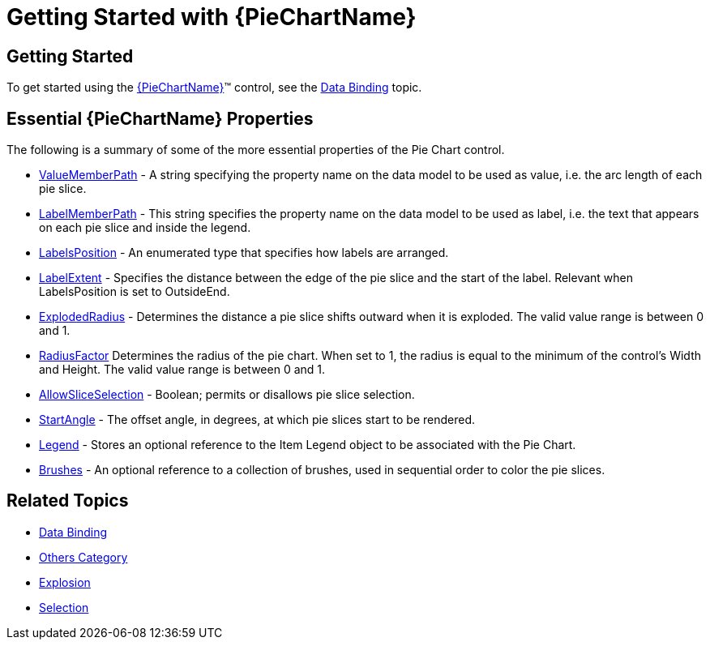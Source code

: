 ﻿////
|metadata|
{
    "name": "piechart-getting-started-with-piechart",
    "controlName": ["{PieChartName}"],
    "tags": ["Charting","Getting Started"],
    "guid": "9435211d-6fdc-4546-88a3-6c0406196dea",
    "buildFlags": ["SL","WPF","win-phone","XAMARIN","ANDROID","WINFORMS"],
    "createdOn": "2014-06-05T19:53:12.0708966Z"
}
|metadata|
////

= Getting Started with {PieChartName}

== Getting Started

To get started using the link:{PieChartLink}.{PieChartName}.html[{PieChartName}]™ control, see the link:piechart-data-binding.html[Data Binding] topic.

== Essential {PieChartName} Properties

The following is a summary of some of the more essential properties of the Pie Chart control.

ifdef::xaml,win-forms[]
*  pick:[xaml=" link:{PieChartLink}.{PieChartBase}{ApiProp}itemssource.html[ItemsSource]"]  pick:[win-forms=" link:{PieChartLink}.{PieChartBase}{ApiProp}datasource.html[DataSource]"]  - Stores a reference to the Pie Chart’s data.

endif::xaml,win-forms[]

* link:{PieChartLink}.{PieChartBase}{ApiProp}valuememberpath.html[ValueMemberPath] - A string specifying the property name on the data model to be used as value, i.e. the arc length of each pie slice.
* link:{PieChartLink}.{PieChartBase}{ApiProp}labelmemberpath.html[LabelMemberPath] - This string specifies the property name on the data model to be used as label, i.e. the text that appears on each pie slice and inside the legend.

ifdef::xaml[]
* Tooltip - A formatted string to display as a tooltip when hovering over a pie slice. For example, {}{Value} displays the content of the Value property on the data model.

endif::xaml[]

* link:{PieChartLink}.{PieChartBase}{ApiProp}labelsposition.html[LabelsPosition] - An enumerated type that specifies how labels are arranged.

ifdef::xaml,win-forms[]
** None: Hides all labels.

endif::xaml,win-forms[]

ifdef::xaml,win-forms[]
** Center: Tries to fit labels in the center of the slice. If they don’t fit, hides them.

endif::xaml,win-forms[]

ifdef::xaml,win-forms[]
** InsideEnd: Tries to fit labels just inside the outer rim of the slice. If they don’t fit, hides them.

endif::xaml,win-forms[]

ifdef::xaml,win-forms[]
** OutsideEnd: Shows labels outside of the pie slices.

endif::xaml,win-forms[]

ifdef::xaml,win-forms[]
** BestFit: Tries to fit labels according to the following priority order: Center, InsideEnd, OutsideEnd.

endif::xaml,win-forms[]

ifdef::android[]
** NONE: Hides all labels.

endif::android[]

ifdef::android[]
** CENTER: Tries to fit labels in the center of the slice. If they don’t fit, hides them.

endif::android[]

ifdef::android[]
** INSIDE_END: Tries to fit labels just inside the outer rim of the slice. If they don’t fit, hides them.

endif::android[]

ifdef::android[]
** OUTSIDE_END: Shows labels outside of the pie slices.

endif::android[]

ifdef::android[]
** BEST_FIT: Tries to fit labels according to the following priority order: Center, InsideEnd, OutsideEnd.

endif::android[]

* link:{PieChartLink}.{PieChartBase}{ApiProp}labelextent.html[LabelExtent] - Specifies the distance between the edge of the pie slice and the start of the label. Relevant when LabelsPosition is set to OutsideEnd.

ifdef::xaml[]
* link:{PieChartLink}.{PieChartBase}{ApiProp}leaderlinevisibility.html[LeaderLineVisibility] - Boolean; specifies whether leader lines should be visible. Relevant when LabelsPosition is set to OutsideEnd.

endif::xaml[]

* link:{PieChartLink}.{PieChartBase}{ApiProp}explodedradius.html[ExplodedRadius] - Determines the distance a pie slice shifts outward when it is exploded. The valid value range is between 0 and 1.
* link:{PieChartLink}.{PieChartBase}{ApiProp}radiusfactor.html[RadiusFactor] Determines the radius of the pie chart. When set to 1, the radius is equal to the minimum of the control’s Width and Height. The valid value range is between 0 and 1.
* link:{PieChartLink}.{PieChartBase}{ApiProp}allowsliceselection.html[AllowSliceSelection] - Boolean; permits or disallows pie slice selection.

ifdef::xaml[]
* link:{PieChartLink}.{PieChartBase}{ApiProp}selectedslices.html[SelectedSlices] - Array of index values; describes which pie slices are currently selected.

endif::xaml[]

ifdef::xaml[]
* link:{PieChartLink}.{PieChartBase}{ApiProp}explodedslices.html[ExplodedSlices] - Array of index values; describes which pie slices are currently exploded.

endif::xaml[]

* link:{PieChartLink}.{PieChartBase}{ApiProp}startangle.html[StartAngle] - The offset angle, in degrees, at which pie slices start to be rendered.

ifdef::xaml[]
* link:{PieChartLink}.{PieChartBase}{ApiProp}sweepdirection.html[SweepDirection] - Determines the angular direction in which pie slices are rendered, beginning from the StartAngle.

endif::xaml[]

ifdef::xaml[]
* link:{PieChartLink}.{PieChartBase}{ApiProp}sliceclick_ev.html[SliceClick] - Event that is raised when the user clicks on a pie slice; see Selection and Explosion.

endif::xaml[]

* link:{PieChartLink}.{PieChartBase}{ApiProp}legend.html[Legend] - Stores an optional reference to the Item Legend object to be associated with the Pie Chart.
* link:{PieChartLink}.{PieChartBase}{ApiProp}brushes.html[Brushes] - An optional reference to a collection of brushes, used in sequential order to color the pie slices.

== Related Topics

* link:piechart-data-binding.html[Data Binding]
* link:piechart-others-category.html[Others Category]
* link:piechart-selection-and-explosion.html[Explosion]
* link:piechart-selection.html[Selection]